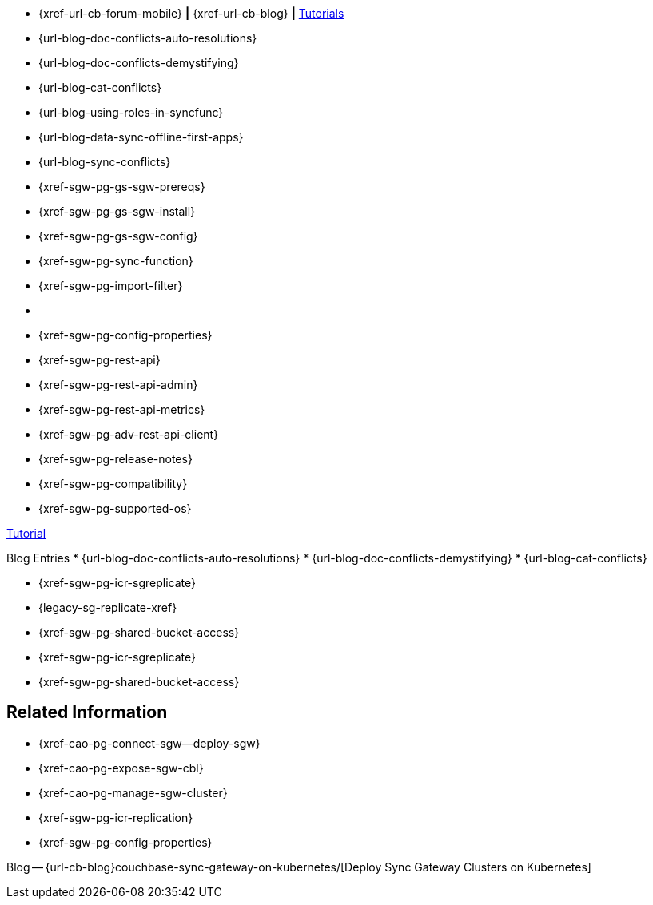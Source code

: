 // inclusion
// tag::community-std[]
//* Community
* {xref-url-cb-forum-mobile}  *|*  {xref-url-cb-blog}   *|*  https://docs.couchbase.com/tutorials/index.html[Tutorials]
// end::community-std[]

// tag::community-icr[]
//* Community
// * {xref-url-cb-forum-mobile}
// *  {xref-url-cb-blog}
// *  https://docs.couchbase.com/tutorials/index.html[Tutorials]
// * Conflict Related Blogs:
* {url-blog-doc-conflicts-auto-resolutions}
* {url-blog-doc-conflicts-demystifying}
* {url-blog-cat-conflicts}
// end::community-icr[]

// tag::community-syncfunc[]
* {url-blog-using-roles-in-syncfunc}
* {url-blog-data-sync-offline-first-apps}
* {url-blog-sync-conflicts}
// end::community-syncfunc[]

// tag::how-std[]

// end::how-std[]

// tag::how-icr[]

// end::how-icr[]

// tag::how-deploy[]
* {xref-sgw-pg-gs-sgw-prereqs}
* {xref-sgw-pg-gs-sgw-install}
* {xref-sgw-pg-gs-sgw-config}

// end::how-deploy[]

// tag::how-syncfunc[]
* {xref-sgw-pg-sync-function}
* {xref-sgw-pg-import-filter}

// end::how-syncfunc[]

// tag::reference-std[]
* {empty}
// end::reference-std[]

// tag::reference-icr[]
// tag::reference-config[]
* {xref-sgw-pg-config-properties}
// end::reference-config[]
// tag::reference-api[]
* {xref-sgw-pg-rest-api}
* {xref-sgw-pg-rest-api-admin}
* {xref-sgw-pg-rest-api-metrics}
* {xref-sgw-pg-adv-rest-api-client}
// end::reference-api[]
// end::reference-icr[]

// tag::reference-deploy[]
* {xref-sgw-pg-release-notes}
* {xref-sgw-pg-compatibility}
* {xref-sgw-pg-supported-os}

// end::reference-deploy[]


// tag::tutorial-std[]
https://docs.couchbase.com/tutorials/index.html[Tutorial]
// end::tutorial-std[]

// tag::blog-conflicts[]
Blog Entries
* {url-blog-doc-conflicts-auto-resolutions}
* {url-blog-doc-conflicts-demystifying}
* {url-blog-cat-conflicts}
// end::blog-conflicts[]

// tag::concept-std[]
// * standard concept section
// ** dummy concept
// end::concept-std[]

// tag::concept-icr[]
* {xref-sgw-pg-icr-sgreplicate}
* {legacy-sg-replicate-xref}
* {xref-sgw-pg-shared-bucket-access}
// end::concept-icr[]


// tag::concept-syncfunc[]
* {xref-sgw-pg-icr-sgreplicate}
* {xref-sgw-pg-shared-bucket-access}
// end::concept-syncfunc[]

// tag::null-content[]
// end::null-content[]


== Related Information

// tag::how-k8s[]
* {xref-cao-pg-connect-sgw--deploy-sgw}
* {xref-cao-pg-expose-sgw-cbl}
* {xref-cao-pg-manage-sgw-cluster}
// end::how-k8s[]

// tag::reference-k8s[]
* {xref-sgw-pg-icr-replication}
* {xref-sgw-pg-config-properties}
// end::reference-k8s[]

// tag::blog-k8s[]
Blog -- {url-cb-blog}couchbase-sync-gateway-on-kubernetes/[Deploy Sync Gateway Clusters on Kubernetes]
// end::blog-k8s[]
